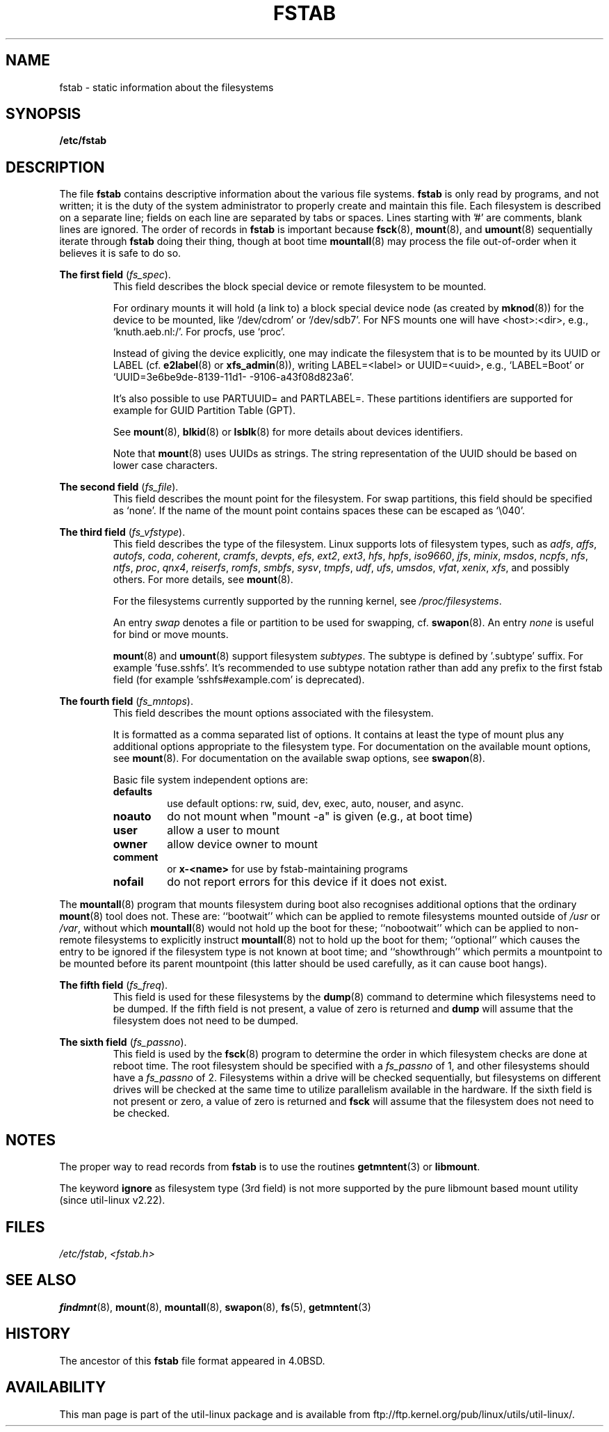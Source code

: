 .\" Copyright (c) 1980, 1989, 1991 The Regents of the University of California.
.\" All rights reserved.
.\"
.\" Redistribution and use in source and binary forms, with or without
.\" modification, are permitted provided that the following conditions
.\" are met:
.\" 1. Redistributions of source code must retain the above copyright
.\"    notice, this list of conditions and the following disclaimer.
.\" 2. Redistributions in binary form must reproduce the above copyright
.\"    notice, this list of conditions and the following disclaimer in the
.\"    documentation and/or other materials provided with the distribution.
.\" 3. All advertising materials mentioning features or use of this software
.\"    must display the following acknowledgement:
.\"	This product includes software developed by the University of
.\"	California, Berkeley and its contributors.
.\" 4. Neither the name of the University nor the names of its contributors
.\"    may be used to endorse or promote products derived from this software
.\"    without specific prior written permission.
.\"
.\" THIS SOFTWARE IS PROVIDED BY THE REGENTS AND CONTRIBUTORS ``AS IS'' AND
.\" ANY EXPRESS OR IMPLIED WARRANTIES, INCLUDING, BUT NOT LIMITED TO, THE
.\" IMPLIED WARRANTIES OF MERCHANTABILITY AND FITNESS FOR A PARTICULAR PURPOSE
.\" ARE DISCLAIMED.  IN NO EVENT SHALL THE REGENTS OR CONTRIBUTORS BE LIABLE
.\" FOR ANY DIRECT, INDIRECT, INCIDENTAL, SPECIAL, EXEMPLARY, OR CONSEQUENTIAL
.\" DAMAGES (INCLUDING, BUT NOT LIMITED TO, PROCUREMENT OF SUBSTITUTE GOODS
.\" OR SERVICES; LOSS OF USE, DATA, OR PROFITS; OR BUSINESS INTERRUPTION)
.\" HOWEVER CAUSED AND ON ANY THEORY OF LIABILITY, WHETHER IN CONTRACT, STRICT
.\" LIABILITY, OR TORT (INCLUDING NEGLIGENCE OR OTHERWISE) ARISING IN ANY WAY
.\" OUT OF THE USE OF THIS SOFTWARE, EVEN IF ADVISED OF THE POSSIBILITY OF
.\" SUCH DAMAGE.
.\"
.\"     @(#)fstab.5	6.5 (Berkeley) 5/10/91
.\"
.\" Modified Sat Mar  6 20:45:03 1993, faith@cs.unc.edu, for Linux
.\" Sat Oct  9 10:07:10 1993: converted to man format by faith@cs.unc.edu
.\" Sat Nov 20 20:47:38 1993: hpfs documentation added
.\" Sat Nov 27 20:23:32 1993: Updated authorship information
.\" Wed Jul 26 00:00:00 1995: Updated some nfs stuff, joey@infodrom.north.de
.\" Tue Apr  2 00:38:28 1996: added info about "noauto", "user", etc.
.\" Tue Jun 15 20:02:18 1999: added LABEL and UUID
.\" Sat Jul 14 2001: Michael K. Johnson <johnsonm@redhat.com> added -O
.\"
.TH FSTAB 5 "August 2010" "util-linux" "File Formats"
.SH NAME
fstab \- static information about the filesystems
.SH SYNOPSIS
.B /etc/fstab
.SH DESCRIPTION
The file
.B fstab
contains descriptive information about the various file systems.
.B fstab
is only read by programs, and not written; it is the duty of the system
administrator to properly create and maintain this file.  Each filesystem
is described on a separate line; fields on each line are separated by tabs or
spaces.  Lines starting with '#' are comments, blank lines are ignored. The
order of records in
.B fstab
is important because
.BR fsck (8),
.BR mount (8),
and
.BR umount (8)
sequentially iterate through
.B fstab
doing their thing, though at boot time
.BR mountall (8)
may process the file out-of-order when it believes it is safe to do so.

.B The first field
.RI ( fs_spec ).
.RS
This field describes the block special device or
remote filesystem to be mounted.
.LP
For ordinary mounts it will hold (a link to) a block special
device node (as created by
.BR mknod (8))
for the device to be mounted, like `/dev/cdrom' or `/dev/sdb7'.
For NFS mounts one will have <host>:<dir>, e.g., `knuth.aeb.nl:/'.
For procfs, use `proc'.
.LP
Instead of giving the device explicitly, one may indicate
the filesystem that is to be mounted by its UUID or
LABEL (cf.
.BR e2label (8)
or
.BR xfs_admin (8)),
writing LABEL=<label> or UUID=<uuid>,
e.g., `LABEL=Boot' or `UUID=3e6be9de\%-8139\%-11d1\%-9106\%-a43f08d823a6'.

It's also possible to use PARTUUID= and PARTLABEL=. These partitions identifiers
are supported for example for GUID Partition Table (GPT).

See
.BR mount (8),
.BR blkid (8)
or
.BR lsblk (8)
for more details about devices identifiers.

.LP
Note that
.BR mount (8)
uses UUIDs as strings. The string representation of the UUID should be based on
lower case characters.
.RE

.B The second field
.RI ( fs_file ).
.RS
This field describes the mount point for the filesystem.  For swap partitions, this
field should be specified as `none'. If the name of the mount point
contains spaces these can be escaped as `\\040'.
.RE

.B The third field
.RI ( fs_vfstype ).
.RS
This field describes the type of the filesystem.  Linux supports lots
of filesystem types, such as
.IR adfs ,
.IR affs ,
.IR autofs ,
.IR coda ,
.IR coherent ,
.IR cramfs ,
.IR devpts ,
.IR efs ,
.IR ext2 ,
.IR ext3 ,
.IR hfs ,
.IR hpfs ,
.IR iso9660 ,
.IR jfs ,
.IR minix ,
.IR msdos ,
.IR ncpfs ,
.IR nfs ,
.IR ntfs ,
.IR proc ,
.IR qnx4 ,
.IR reiserfs ,
.IR romfs ,
.IR smbfs ,
.IR sysv ,
.IR tmpfs ,
.IR udf ,
.IR ufs ,
.IR umsdos ,
.IR vfat ,
.IR xenix ,
.IR xfs ,
and possibly others. For more details, see
.BR mount (8).

For the filesystems currently supported by the running kernel, see
.IR /proc/filesystems .

An entry
.I swap
denotes a file or partition to be used
for swapping, cf.\&
.BR swapon (8).
An entry
.I none
is useful for bind or move mounts.

.BR mount (8)
and
.BR umount (8)
support filesystem
.IR subtypes .
The subtype is defined by '.subtype' suffix.  For
example 'fuse.sshfs'. It's recommended to use subtype notation rather than add
any prefix to the first fstab field (for example 'sshfs#example.com' is
deprecated).
.RE

.B The fourth field
.RI ( fs_mntops ).
.RS
This field describes the mount options associated with the filesystem.

It is formatted as a comma separated list of options.  It contains at least
the type of mount plus any additional options appropriate to the filesystem
type. For documentation on the available mount options, see
.BR mount (8).
For documentation on the available swap options, see
.BR swapon (8).

Basic file system independent options are:
.TP
.B defaults
use default options: rw, suid, dev, exec, auto, nouser, and async.
.TP
.B noauto
do not mount when "mount -a" is given (e.g., at boot time)
.TP
.B user
allow a user to mount
.TP
.B owner
allow device owner to mount
.TP
.B comment
or
.B x-<name>
for use by fstab-maintaining programs
.TP
.B nofail
do not report errors for this device if it does not exist.
.RE

The
.BR mountall (8)
program that mounts filesystem during boot also recognises additional
options that the ordinary
.BR mount (8)
tool does not.  These are: ``bootwait'' which can be applied to remote
filesystems mounted outside of
.I /usr
or
.IR /var ,
without which
.BR mountall (8)
would not hold up the boot for these; ``nobootwait'' which can be
applied to non-remote filesystems to explicitly instruct
.BR mountall (8)
not to hold up the boot for them; ``optional'' which causes the entry
to be ignored if the filesystem type is not known at boot time; and
``showthrough'' which permits a mountpoint to be mounted before its
parent mountpoint (this latter should be used carefully, as it can
cause boot hangs).

.B The fifth field
.RI ( fs_freq ).
.RS
This field is used for these filesystems by the
.BR dump (8)
command to determine which filesystems need to be dumped.  If the fifth
field is not present, a value of zero is returned and
.B dump
will assume that the filesystem does not need to be dumped.
.RE

.B The sixth field
.RI ( fs_passno ).
.RS
This field is used by the
.BR fsck (8)
program to determine the order in which filesystem checks are done at
reboot time.  The root filesystem should be specified with a
.I fs_passno
of 1, and other filesystems should have a
.I fs_passno
of 2.  Filesystems within a drive will be checked sequentially, but
filesystems on different drives will be checked at the same time to utilize
parallelism available in the hardware.  If the sixth field is not present
or zero, a value of zero is returned and
.B fsck
will assume that the filesystem does not need to be checked.
.RE

.SH NOTES
The proper way to read records from
.B fstab
is to use the routines
.BR getmntent (3)
or
.BR libmount .

The keyword
.B ignore
as filesystem type (3rd field) is not more supported by the pure
libmount based mount utility (since util-linux v2.22).

.SH FILES
.IR /etc/fstab ,
.I <fstab.h>
.SH "SEE ALSO"
.BR findmnt (8),
.BR mount (8),
.BR mountall (8),
.BR swapon (8),
.BR fs (5),
.BR getmntent (3)
.SH HISTORY
The ancestor of this
.B fstab
file format appeared in 4.0BSD.
.\" But without comment convention, and options and vfs_type.
.\" Instead there was a type rw/ro/rq/sw/xx, where xx is the present 'ignore'.
.SH AVAILABILITY
This man page is part of the util-linux package and is available from
ftp://ftp.kernel.org/pub/linux/utils/util-linux/.
